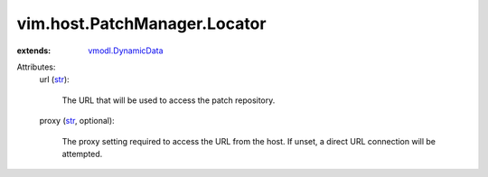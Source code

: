 .. _str: https://docs.python.org/2/library/stdtypes.html

.. _vmodl.DynamicData: ../../../vmodl/DynamicData.rst


vim.host.PatchManager.Locator
=============================
  
:extends: vmodl.DynamicData_

Attributes:
    url (`str`_):

       The URL that will be used to access the patch repository.
    proxy (`str`_, optional):

       The proxy setting required to access the URL from the host. If unset, a direct URL connection will be attempted.
